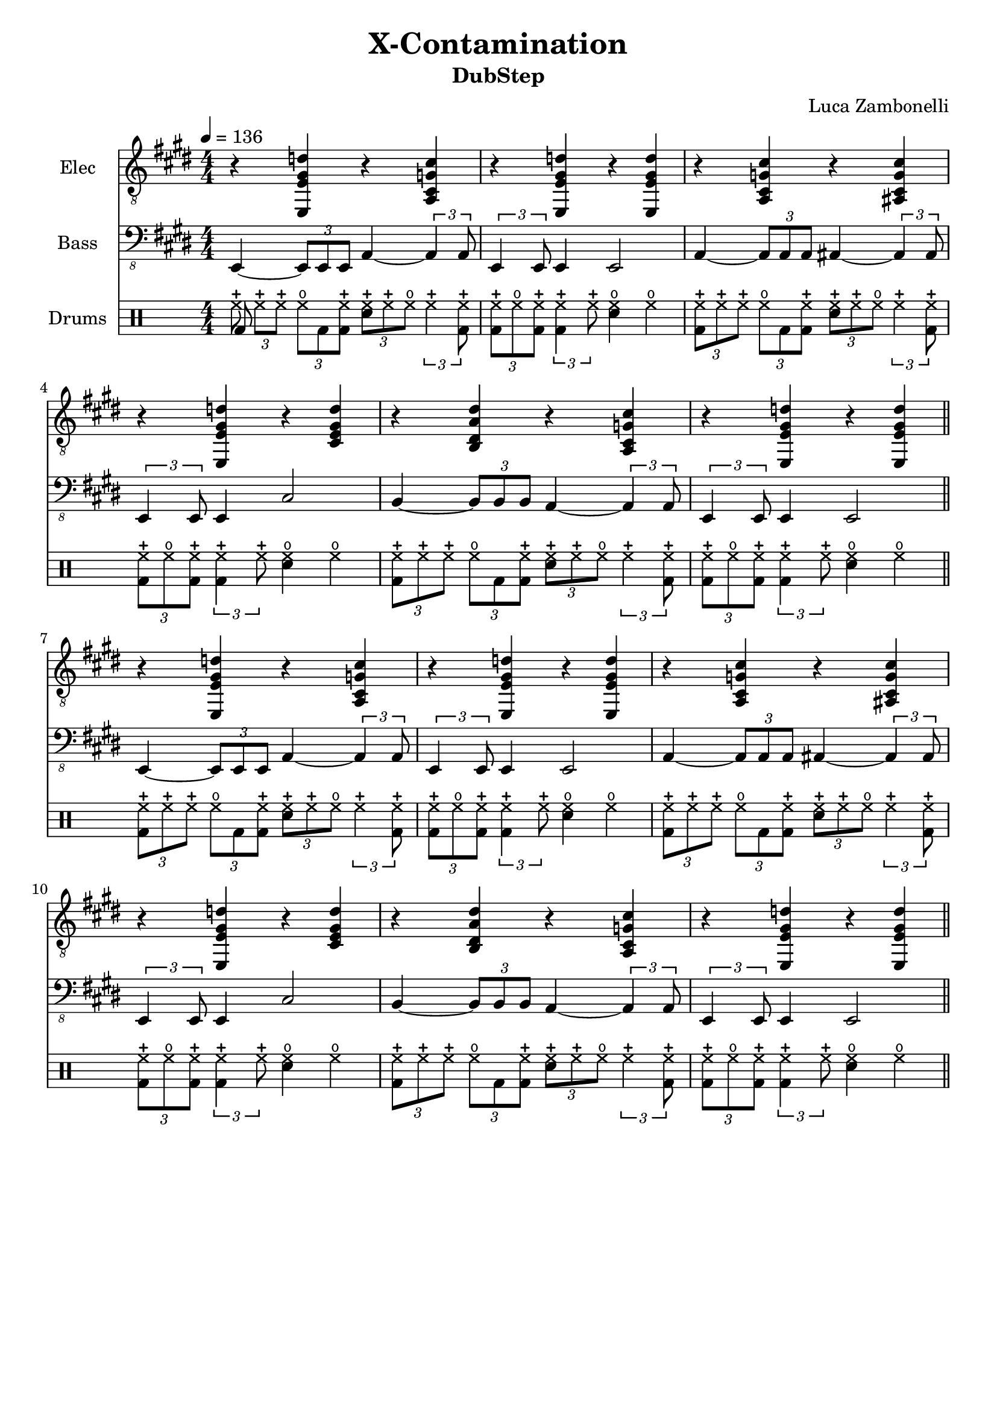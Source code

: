 \version "2.22.1"

song = "X-Contamination"
album = "DubStep"
author = "Luca Zambonelli"
execute = 136


% elec section
scoreElec = {
  r4 << e e' gis d' >> r << cis g cis, a >> |
  r << e e' gis d' >> r << d gis, e e, >> |
  r << a cis g' cis >> r << cis g cis, ais >> | | \break
  r << e e' gis d' >> r << d gis, e cis >> |
  r << b dis a' dis >> r << cis g cis, a >> |
  r << e e' gis d' >> r << d gis, e e, >> | \bar "||" \break 
  }


% bass section
scoreBass = {
  e4~ \tuplet 3/2 { e8 e e } a4~ \tuplet 3/2 { a a8 } |
  \tuplet 3/2 { e4 e8 } e4 e2 |
  a4~ \tuplet 3/2 { a8 a a } ais4~ \tuplet 3/2 { ais ais8 } |
  \tuplet 3/2 { e4 e8 } e4 cis'2 |
  b4~ \tuplet 3/2 { b8 b b } a4~ \tuplet 3/2 { a a8 } |
  \tuplet 3/2 { e4 e8 } e4 e2 |
}


% drums section
scoreDrums = {
  \drummode {
    \tuplet 3/2 { << bd8 hhc >> hhc hhc } \tuplet 3/2 { hho bd << bd hhc >> }
      \tuplet 3/2 { << sn hhc >> hhc hho } \tuplet 3/2 { hhc4 << bd8 hhc >> } |
    \tuplet 3/2 { << bd hhc >> hho << bd hhc >> } \tuplet 3/2 { << bd4 hhc >> hhc8 }
      << sn4 hho >> hho |
    \tuplet 3/2 { << bd8 hhc >> hhc hhc } \tuplet 3/2 { hho bd << bd hhc >> }
      \tuplet 3/2 { << sn hhc >> hhc hho } \tuplet 3/2 { hhc4 << bd8 hhc >> } |
    \tuplet 3/2 { << bd hhc >> hho << bd hhc >> } \tuplet 3/2 { << bd4 hhc >> hhc8 }
      << sn4 hho >> hho |
    \tuplet 3/2 { << bd8 hhc >> hhc hhc } \tuplet 3/2 { hho bd << bd hhc >> }
      \tuplet 3/2 { << sn hhc >> hhc hho } \tuplet 3/2 { hhc4 << bd8 hhc >> } |
    \tuplet 3/2 { << bd hhc >> hho << bd hhc >> } \tuplet 3/2 { << bd4 hhc >> hhc8 }
      << sn4 hho >> hho |
  }
}


% writing down
\book {
  \header {
    title = #song
    subtitle = #album
    composer = #author
    tagline = ##f
  }

  \score {
    <<
      \new Staff {
        \set Staff.instrumentName = #"Elec "
        \set Staff.midiInstrument = #"electric guitar (clean)"
        \numericTimeSignature
        \relative c, {
          \clef "treble_8"
          \key e \major
          \time 4/4
          \tempo 4 = #execute
          \scoreElec
          \scoreElec
        }
      }
      \new Staff {
        \set Staff.instrumentName = #"Bass "
        \set Staff.midiInstrument = #"electric bass (finger)"
        \numericTimeSignature
        \relative c,, {
          \clef "bass_8"
          \key e \major
          \numericTimeSignature
          \scoreBass
          \scoreBass
        }
      }
      \new DrumStaff {
        \set Staff.instrumentName = #"Drums "
        \numericTimeSignature
        \scoreDrums
        \scoreDrums
      }
    >>
  \layout { }
  \midi { }
  }
}
